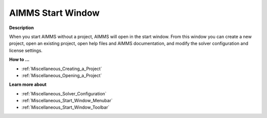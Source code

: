

.. _Miscellaneous_AIMMS_Start_Window:


AIMMS Start Window
==================

**Description** 

When you start AIMMS without a project, AIMMS will open in the start window. From this window you can create a new project, open an existing project, open help files and AIMMS documentation, and modify the solver configuration and license settings.



**How to ...** 

*	:ref:`Miscellaneous_Creating_a_Project`  
*	:ref:`Miscellaneous_Opening_a_Project`  




**Learn more about** 

*	:ref:`Miscellaneous_Solver_Configuration`  
*	:ref:`Miscellaneous_Start_Window_Menubar`  
*	:ref:`Miscellaneous_Start_Window_Toolbar`  



